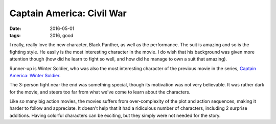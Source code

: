 Captain America: Civil War
==========================

:date: 2016-05-01
:tags: 2016, good



I really, really love the new character, Black Panther, as well as the
performance. The suit is amazing and so is the fighting style. He
easily is the most interesting character in the movie.  I do wish that
his background was given more attention though (how did he learn to
fight so well, and how did he manage to own a suit that amazing).

Runner-up is Winter Soldier, who was also the most interesting
character of the previous movie in the series, `Captain America: Winter
Soldier`__.

The 3-person fight near the end was something special, though its
motivation was not very believable. It was rather dark for the movie,
and steers too far from what we've come to learn about the characters.

Like so many big action movies, the movies suffers from
over-complexity of the plot and action sequences, making it harder to
follow and appreciate. It doesn't help that it had a ridiculous
number of characters, including 2 surprise additions. Having colorful
characters can be exciting, but they simply were not needed for the
story.


__ http://movies.tshepang.net/captain-america-the-winter-soldier-2014
